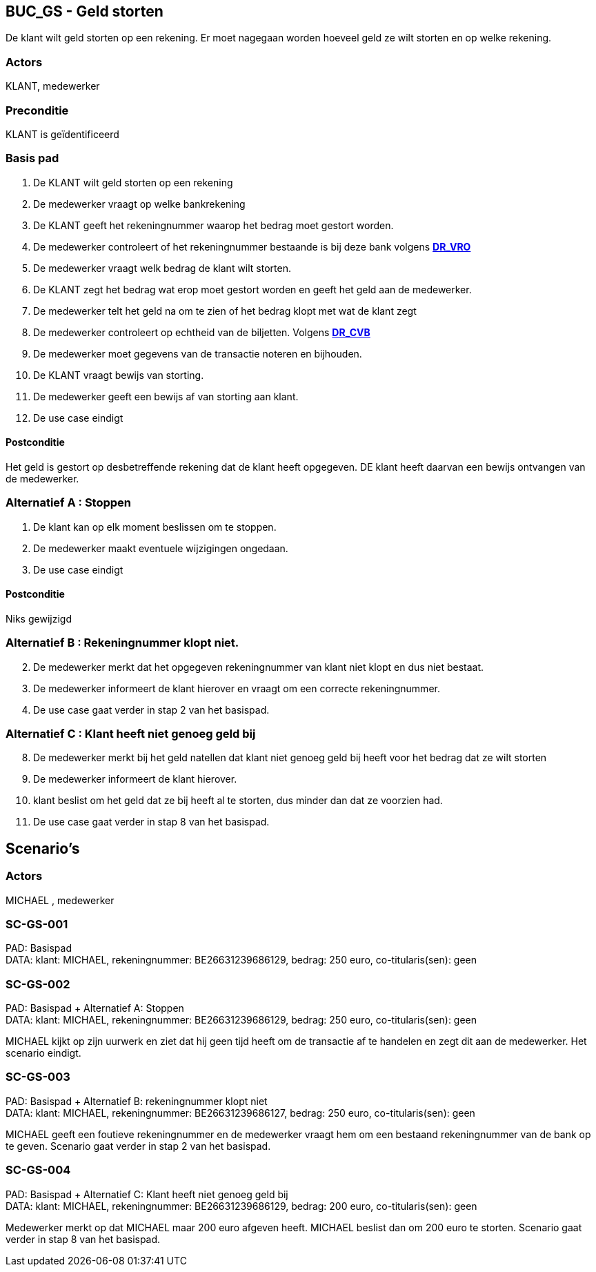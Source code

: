 == BUC_GS - Geld storten
De klant wilt geld storten op een rekening.
Er moet nagegaan worden hoeveel geld ze wilt storten en op welke rekening.

=== Actors

KLANT, medewerker

=== Preconditie

KLANT is geïdentificeerd

=== Basis pad

. De KLANT wilt geld storten op een rekening
. De medewerker vraagt op welke bankrekening
. De KLANT geeft het rekeningnummer waarop het bedrag moet gestort worden.
. De medewerker controleert of het rekeningnummer bestaande is bij deze bank
volgens link:domeinregels.adoc[*DR_VRO*]
. De medewerker vraagt welk bedrag de klant wilt storten.
. De KLANT zegt het bedrag wat erop moet gestort worden en geeft het geld aan de medewerker.
. De medewerker telt het geld na om te zien of het bedrag klopt met wat de klant zegt
. De medewerker controleert op echtheid van de biljetten.
Volgens link:domeinregels.adoc[*DR_CVB*]
. De medewerker moet gegevens van de transactie noteren en bijhouden.
. De KLANT vraagt bewijs van storting.
. De medewerker geeft een bewijs af van storting aan klant.
. De use case eindigt

==== Postconditie

Het geld is gestort op desbetreffende rekening dat de klant heeft opgegeven.
DE klant heeft daarvan een bewijs ontvangen van de medewerker.


=== Alternatief A : Stoppen

. De klant kan op elk moment beslissen om te stoppen.
. De medewerker maakt eventuele wijzigingen ongedaan.
. De use case eindigt

==== Postconditie

Niks gewijzigd


=== Alternatief B : Rekeningnummer klopt niet.
[start=2]
. De medewerker merkt dat het opgegeven rekeningnummer van klant niet klopt en dus niet bestaat.
. De medewerker informeert de klant hierover en vraagt om een correcte rekeningnummer.
. De use case gaat verder in stap 2 van het basispad.


=== Alternatief C : Klant heeft niet genoeg geld bij 
[start=8]
. De medewerker merkt bij het geld natellen dat klant niet genoeg geld bij heeft voor het bedrag dat ze wilt storten
. De medewerker informeert de klant hierover.
. klant beslist om het geld dat ze bij heeft al te storten, dus minder dan dat ze voorzien had.
. De use case gaat verder in stap 8 van het basispad.


== Scenario's

=== Actors
 
MICHAEL , medewerker
 
=== SC-GS-001
 
PAD: Basispad +
DATA: klant: MICHAEL, rekeningnummer: BE26631239686129, bedrag: 250 euro, co-titularis(sen): geen

=== SC-GS-002 
PAD: Basispad + Alternatief A: Stoppen +
DATA: klant: MICHAEL, rekeningnummer: BE26631239686129, bedrag: 250 euro, co-titularis(sen): geen

MICHAEL kijkt op zijn uurwerk en ziet dat hij geen tijd heeft om de transactie af te handelen en zegt dit aan de medewerker.
Het scenario eindigt.

=== SC-GS-003
PAD: Basispad + Alternatief B: rekeningnummer klopt niet +
DATA: klant: MICHAEL, rekeningnummer: BE26631239686127, bedrag: 250 euro, co-titularis(sen): geen 

MICHAEL geeft een foutieve rekeningnummer en de medewerker vraagt hem om een bestaand rekeningnummer van de bank op te geven.
Scenario gaat verder in stap 2 van het basispad.

=== SC-GS-004 
PAD: Basispad + Alternatief C: Klant heeft niet genoeg geld bij +
DATA: klant: MICHAEL, rekeningnummer: BE26631239686129, bedrag: 200 euro, co-titularis(sen): geen

Medewerker merkt op dat MICHAEL maar 200 euro afgeven heeft. MICHAEL beslist dan om 200 euro te storten.
Scenario gaat verder in stap 8 van het basispad.



